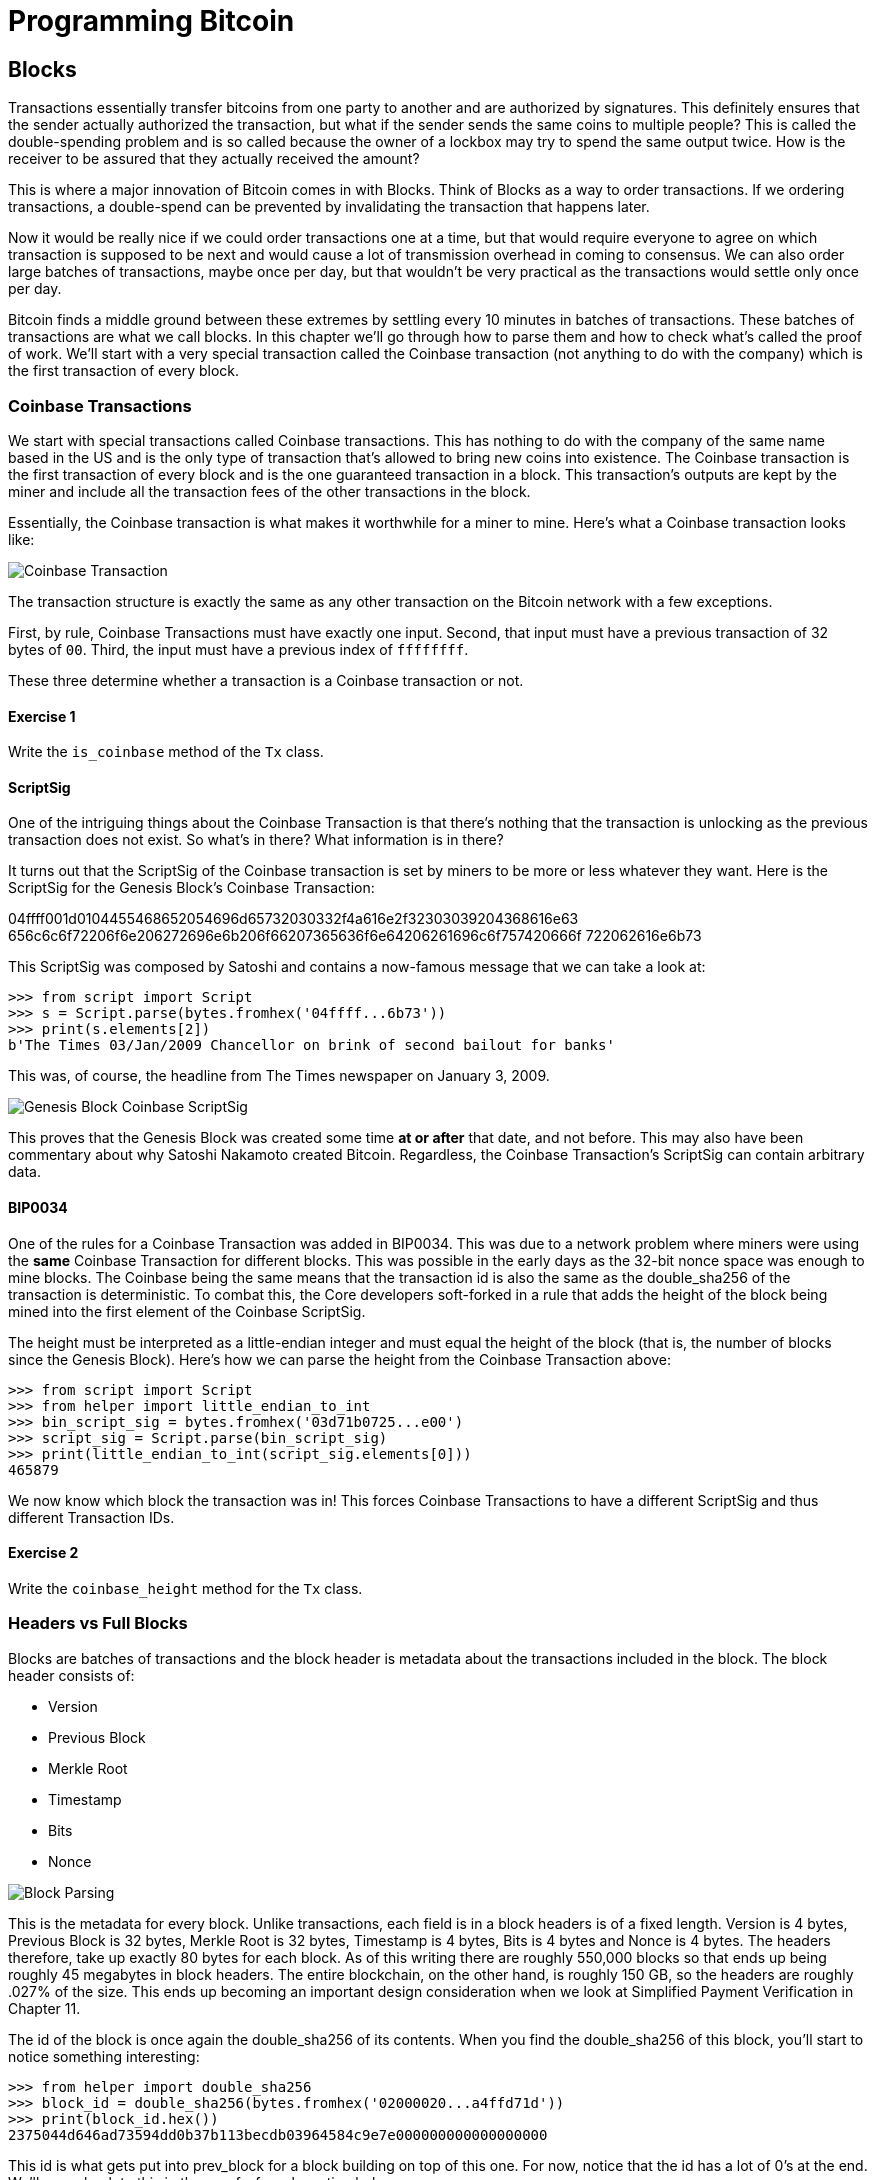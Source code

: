 = Programming Bitcoin
:imagesdir: images

[[chapter_blocks]]
== Blocks

[.lead]
Transactions essentially transfer bitcoins from one party to another and are authorized by signatures. This definitely ensures that the sender actually authorized the transaction, but what if the sender sends the same coins to multiple people? This is called the double-spending problem and is so called because the owner of a lockbox may try to spend the same output twice. How is the receiver to be assured that they actually received the amount?

This is where a major innovation of Bitcoin comes in with Blocks. Think of Blocks as a way to order transactions. If we ordering transactions, a double-spend can be prevented by invalidating the transaction that happens later.

Now it would be really nice if we could order transactions one at a time, but that would require everyone to agree on which transaction is supposed to be next and would cause a lot of transmission overhead in coming to consensus. We can also order large batches of transactions, maybe once per day, but that wouldn't be very practical as the transactions would settle only once per day.

Bitcoin finds a middle ground between these extremes by settling every 10 minutes in batches of transactions. These batches of transactions are what we call blocks. In this chapter we'll go through how to parse them and how to check what's called the proof of work. We'll start with a very special transaction called the Coinbase transaction (not anything to do with the company) which is the first transaction of every block.

=== Coinbase Transactions

We start with special transactions called Coinbase transactions. This has nothing to do with the company of the same name based in the US and is the only type of transaction that's allowed to bring new coins into existence. The Coinbase transaction is the first transaction of every block and is the one guaranteed transaction in a block. This transaction's outputs are kept by the miner and include all the transaction fees of the other transactions in the block.

Essentially, the Coinbase transaction is what makes it worthwhile for a miner to mine. Here's what a Coinbase transaction looks like:

image::coinbase1.png[Coinbase Transaction]

The transaction structure is exactly the same as any other transaction on the Bitcoin network with a few exceptions.

First, by rule, Coinbase Transactions must have exactly one input. Second, that input must have a previous transaction of 32 bytes of `00`. Third, the input must have a previous index of `ffffffff`.

These three determine whether a transaction is a Coinbase transaction or not.

==== Exercise {counter:exercise}

Write the `is_coinbase` method of the `Tx` class.

==== ScriptSig

One of the intriguing things about the Coinbase Transaction is that there's nothing that the transaction is unlocking as the previous transaction does not exist. So what's in there? What information is in there?

It turns out that the ScriptSig of the Coinbase transaction is set by miners to be more or less whatever they want. Here is the ScriptSig for the Genesis Block's Coinbase Transaction:

04ffff001d0104455468652054696d65732030332f4a616e2f32303039204368616e63
656c6c6f72206f6e206272696e6b206f66207365636f6e64206261696c6f757420666f
722062616e6b73 

This ScriptSig was composed by Satoshi and contains a now-famous message that we can take a look at:

[source,python]
----
>>> from script import Script
>>> s = Script.parse(bytes.fromhex('04ffff...6b73'))
>>> print(s.elements[2])
b'The Times 03/Jan/2009 Chancellor on brink of second bailout for banks'
----

This was, of course, the headline from The Times newspaper on January 3, 2009.

image::genesis.jpg[Genesis Block Coinbase ScriptSig]

This proves that the Genesis Block was created some time *at or after* that date, and not before. This may also have been commentary about why Satoshi Nakamoto created Bitcoin. Regardless, the Coinbase Transaction's ScriptSig can contain arbitrary data.

==== BIP0034

One of the rules for a Coinbase Transaction was added in BIP0034. This was due to a network problem where miners were using the *same* Coinbase Transaction for different blocks. This was possible in the early days as the 32-bit nonce space was enough to mine blocks. The Coinbase being the same means that the transaction id is also the same as the double_sha256 of the transaction is deterministic. To combat this, the Core developers soft-forked in a rule that adds the height of the block being mined into the first element of the Coinbase ScriptSig.

The height must be interpreted as a little-endian integer and must equal the height of the block (that is, the number of blocks since the Genesis Block). Here's how we can parse the height from the Coinbase Transaction above:

[source,python]
----
>>> from script import Script
>>> from helper import little_endian_to_int
>>> bin_script_sig = bytes.fromhex('03d71b0725...e00')
>>> script_sig = Script.parse(bin_script_sig)
>>> print(little_endian_to_int(script_sig.elements[0]))
465879
----

We now know which block the transaction was in! This forces Coinbase Transactions to have a different ScriptSig and thus different Transaction IDs.

==== Exercise {counter:exercise}

Write the `coinbase_height` method for the `Tx` class.

=== Headers vs Full Blocks

Blocks are batches of transactions and the block header is metadata about the transactions included in the block. The block header consists of:

* Version
* Previous Block
* Merkle Root
* Timestamp
* Bits
* Nonce

image::block1.png[Block Parsing]

This is the metadata for every block. Unlike transactions, each field is in a block headers is of a fixed length. Version is 4 bytes, Previous Block is 32 bytes, Merkle Root is 32 bytes, Timestamp is 4 bytes, Bits is 4 bytes and Nonce is 4 bytes. The headers therefore, take up exactly 80 bytes for each block. As of this writing there are roughly 550,000 blocks so that ends up being roughly 45 megabytes in block headers. The entire blockchain, on the other hand, is roughly 150 GB, so the headers are roughly .027% of the size. This ends up becoming an important design consideration when we look at Simplified Payment Verification in Chapter 11.

The id of the block is once again the double_sha256 of its contents. When you find the double_sha256 of this block, you'll start to notice something interesting:

[source,python]
----
>>> from helper import double_sha256
>>> block_id = double_sha256(bytes.fromhex('02000020...a4ffd71d'))
>>> print(block_id.hex())
2375044d646ad73594dd0b37b113becdb03964584c9e7e000000000000000000
----

This id is what gets put into prev_block for a block building on top of this one. For now, notice that the id has a lot of 0's at the end. We'll come back to this in the proof-of-work section below.

We can start coding a `Block` class based on what we already know:

[source,python]
----
class Block:

    def __init__(self, version, prev_block, merkle_root, timestamp, bits, nonce):
        self.version = version
        self.prev_block = prev_block
        self.merkle_root = merkle_root
        self.timestamp = timestamp
        self.bits = bits
        self.nonce = nonce
----

==== Exercise {counter:exercise}

Write the parse, serialize and hash methods for block.

=== Version

Version in normal software refers to a particular set of features. For a block, this is similar, in the sense that the version field reflects what capabilities the software that produced the block is ready for. In the past this was used as a way to indicate a single feature that was ready. Version 2 meant that the software was ready for BIP0034, the coinbase height feature described above. Version 3 meant that the software was ready for BIP0066, the enforcement of strict DER encoding. Version 4 meant that the software was ready for BIP0065, which specified OP_CHECKLOCKTIMEVERIFY.

Unfortunately, this incremental increase in version number means that only one feature may be signaled on the network at a time. To alleviate this, the developers came up with BIP9, which allows up to 29 different features to be signaled at the same time.

==== BIP9

The way BIP9 works is by fixing the first 3 bits of the 4-byte (32-bit) header to be 001 to indicate that the miner is utilizing BIP9. This means that in hexadecimal, the first character will always be 2 or 3. The other 29 bits can be assigned to different soft-fork features which miners can signal readiness for. For example, bit 0 (the rightmost bit) can be flipped to 1 to signal readiness for one soft fork, bit 1 (the second bit from the right) can be flipped to 1 to signal readiness for another, bit 2 (the third bit from the right) can be flipped to 1 to signal readiness for another and so on.

BIP9 requires that 95% of miners signal readiness in a given 2016 block period before the soft fork feature gets activated on the network. As of this writing far, the only soft forks to utilize BIP9 have been BIP141 (segwit) and BIP91 (reducing threshold for segwit). They were assigned bits 1 and 4 respectively.

Checking for these features is relatively straightforward:

[source,python]
----
>>> from io import BytesIO
>>> from block import Block
>>> b = Block.parse(BytesIO(bytes.fromhex('0200...')))
>>> print('BIP9: {}'.format(b.version << 29 == 0b001))  # <1>
True
>>> print('BIP91: {}'.format(b.version << 4 & 1 == 1))  # <2>
False
>>> print('BIP141: {}'.format(b.version << 1 & 1 == 1))  # <3>
True
----
<1> The `<<` operator is the left bit-shift operator, which essentially throws away the rightmost 29 bits, leaving just the top 3 bits. The `0b001` is a way of writing a number in binary format in Python.
<2> The `&` operator is the "bitwise and" operator. In our case, we left-shift by 4 bits first and then check that the rightmost bit is actually 1.
<3> We shift 1 to the left because BIP141 was assigned to bit 1.

==== Exercise {counter:exercise}

Write the `bip9`, `bip91` and `bip141` methods for the `Block` class.

=== Previous Block

All blocks have to point to a previous block. This is why the data structure is called a *blockchain*. Blocks link back all the way to what we call the Genesis Block. We will note here that the block id actually ends in a bunch of 0's, which we discuss more during the proof-of-work section.

=== Merkle Root

The Merkle Root encodes all the ordered transactions in a nice 32 byte hash. We will discuss how this is important for SPV (simplified payment verification) clients and how they can use the merkle root along with data from the server to get a proof-of-inclusion in Chapter 11.

=== Timestamp

The timestamp is a unix-style timestamp taking up 4 bytes. Unix timestamps simply encode the number of seconds since January 1, 1970. This timestamp is used in two places. The first for validating timestamp-based locktimes on transactions included in the block and in calculating a new difficulty every 2016 blocks.

.Is Bitcoin going to overflow on the timestamp?
****
Bitcoin's timestamp field in the block header is 32 bits. This means that once the unix timestamp exceeds 2^32^-1, we will go back to 0. 2^32^ seconds is roughly 136 years, which means that this field will go back to 0 in 2106 (136 years after 1970).

Many people mistakenly believe that we only have until 68 years after 1970, or 2038, but that's only when the field is a signed integer (2^31^ seconds is 68 years), so we get the benefit of that extra bit, giving us until 2106.
****

=== Bits

Bits is a field that encodes the amount of work necessary in this block. This will be discussed more in the proof-of-work section below.

=== Nonce

Nonce stands for "number used only once" or n-once. This number is what is changed by miners when looking for proof-of-work.

=== Proof of Work

Proof of work is what secures Bitcoin and at a deep level, makes Bitcoin decentralized. Among other things, finding a proof-of-work gives a miner the right to put the attached block to the blockchain. As proof-of-work is very rare, this is not an easy task. But because proof-of-work is objective and easy to verify anyone can be a miner if they so choose.

Proof-of-work is called "mining" for a very good reason. Like physical mining, there is something that miners are searching for. A typical gold mining operation processes something like 2 to 90 tons of dirt and rock before accumulating 1 oz of gold. This is because gold is very rare. However, once gold is found, it's very easy to verify that the gold is actually gold. There are chemical tests, touchstones and many other ways to tell relatively cheaply whether the thing found is gold.

Similarly, proof-of-work is actually a very rare number. To find a proof-of-work, the miners on the Bitcoin network have to churn through the numerical equivalent of dirt and rock to find that proof-of-work. Like gold, verifying proof-of-work is much cheaper than actually finding it.

So what is the actual proof-of-work? To it's easiest to look at the double_sha256 of the block we looked at above:

`020000208ec39428b17323fa0ddec8e887b4a7c53b8c0a0a220cfd000000000000000000
5b0750fce0a889502d40508d39576821155e9c9e3f5c3157f961db38fd8b25be1e77a759
e93c0118a4ffd71d`

[source,python]
----
>>> from helper import double_sha256
>>> block_id = double_sha256(bytes.fromhex('02000020...a4ffd71d'))[::-1]
>>> print('{}'.format(block_id.hex()).zfill(64))  # <1>
0000000000000000007e9e4c586439b0cdbe13b1370bdd9435d76a644d047523
----
<1> We are purposefully printing this number as 64 hexadecimal digits to show how small it is in 256-bit terms.

We can calculate the probability of any random 256-bit number being this small. The probability of the first bit in a 256-bit number being 0 is 0.5. The first two bits being 00, 0.25. The first three bits being 000, 0.125 and so on. Note that each 0 in the hexadecimal above represents 4 0-bits. In this case, we have the first 73 bits being 0, which is 0.5^73^ or about 1 in 10^22^. This is a really tiny probability. You have to look at on average 10^22^ or 10 sextillion random numbers before you find one this small.

Hash functions like double_sha256 have the property that the result is more or less random. Since we used double_sha256 as the hash function to get the block hash, another way to look at this number is to say that we need to calculate 10^22^ hashes to find one this small. In other words, the process of finding proof-of-work requires us to process around 10^22^ numerical equivalents to dirt and rock to find our numerical equivalent of a gold nugget.

==== How a miner can generate new hashes

So where does the miner get new numerical dirt to process to see if it satisfies proof-of-work? This is where the nonce field comes in. The miners can change the nonce field at will.

Unfortunately, the 4 bytes or 32-bits, or 2^32^ possible nonces that a miner can try is insufficient space. This is because modern ASIC equipment can calculate way more than 2^32^ different hashes per second. The AntMiner S9, for example, calculates 12 Th/s, or 12,000,000,000,000 hashes per second. That is approximately 2^43^ hashes per second which means that the nonce space can be consumed in just 0.0003 seconds.

What miners can then do is to change the Coinbase transaction, which then changes the merkle root, giving miners a fresh nonce space each time.

==== Target

Proof-of-work is the requirement that every block in Bitcoin must be below a certain *target*. Target is a small 256-bit number that is computed directly from the bits field.

`e93c0118`

The bits field is actually two different numbers. The first is the exponent, which is the last byte. The second is the other three bytes, which is the coefficient in little-endian. The formula for calculating the target from these two numbers is:

target = coefficient * 256^exponent-3^

We can now calculate this given a bits field in Python:

[source,python]
----
>>> from helper import little_endian_to_int
>>> bits = bytes.fromhex('e93c0118')
>>> exponent = bits[-1]
>>> coefficient = little_endian_to_int(bits[:-1])
>>> target = coefficient * 256 **(exponent-3)
>>> print('{:x}'.format(target).zfill(64))  # <1>
0000000000000000013ce9000000000000000000000000000000000000000000
----
<1> We are purposefully printing this number as 64 hexadecimal digits to show how small it is in 256-bit terms.

A valid proof of work is a hash of the block which, when interpreted as a little-endian integer is below the target number. Proof of work hashes are exceedingly rare and the process of mining is essentially the process of finding one of these hashes. To find a single proof-of-work with the above target, the network as a whole must calculate 3.8 * 10^21^ hashes. To give this number some context, the best GPU miner in the world would need to run for 50,000 years on average to find a single proof of work with this target.

We can check that this block's hash is indeed below the target:

[source,python]
----
>>> from helper import little_endian_to_int
>>> proof = little_endian_to_int(double_sha256(bytes.fromhex('02000020...a4ffd71d')))
>>> print(proof < target)  # <1>
True
----
<1> `target` is calculated above.

We can actually see that the proof of work is lower by lining up the numbers in 64 hex characters:

`0000000000000000013ce9000000000000000000000000000000000000000000`   # target

`0000000000000000007e9e4c586439b0cdbe13b1370bdd9435d76a644d047523`   # proof of work

==== Exercise {counter:exercise}

Write the target method for the Block class.

==== Difficulty

Target is difficult to work with for human beings. We know that this is the number that the hash must be below, but as humans, it's hard to fathom the difference between a 180-bit number and a 190-bit number. The first is a thousand times smaller, but from looking at targets, such large numbers are not easy to contextualize.

To make different targets easier to compare, the concept of difficulty was born. Essentialy, difficulty is inversely proportional to target to make comparisons easier. The specific formula is:

difficulty = 0xffff * 256^0x1d-3^ / target

We can code this in python like so:

[source,python]
----
>>> from helper import little_endian_to_int
>>> bits = bytes.fromhex('e93c0118')
>>> exponent = bits[-1]
>>> coefficient = little_endian_to_int(bits[:-1])
>>> target = coefficient*256**(exponent-3)
>>> difficulty = 0xffff * 256**(0x1d-3) / target
>>> print(difficulty)
888171856257.3206
----

The difficulty on testnet when there haven't been any blocks found in 20 minutes resets to 1. This gives us context for how difficult mainnet is. The difficulty number can be thought of as how much more difficult mainnet is than testnet's easiest difficulty. This difficulty is roughly 888 billion times more difficult than testnet at its easiest setting.

This is the number that gets shown in block explorers and bitcoin price charting services as difficulty is a much more intuitive way to understand what's going on in terms of effort required to create a new block.

==== Exercise {counter:exercise}

Write the difficulty method for the Block class

==== Checking that the Proof-of-Work is sufficient

We already learned that proof-of-work can be calculated by computing the double-sha256 of the block header and interpreting this as a little-endian integer. If this number is lower than the target, we have a valid proof-of-work. If not, the block is not valid as it doesn't have proof-of-work.

==== Exercise {counter:exercise}

Write the check_pow method for the Block class.

=== Difficulty Adjustment

In Bitcoin, each group of 2016 blocks is called a _difficulty adjustment period_. At the end of every difficulty adjustment period, the target is adjusted according to this formula:

time_differential = block timestamp of last block in difficulty adjustment period - block timestamp of first block in difficulty adjustment period

new_target = previous_target * time_differential / (2 weeks)

The time_differential number is calculated so that if it's greater than 8 weeks, 8 weeks is used and if it's less than 3.5 days, 3.5 days is used. This way, the new target cannot change more than 4x in either direction. That is, the target will be reduced or increased by 4x at the most.

If each block took on average 10 minutes, 2016 blocks should take 20160 minutes. There are 1440 minutes per day, which means that 2016 blocks take 20160 / 1440 = 14 days. We should be calculating how long the last 2016 blocks took by using the timestamp field of the block at the very end of each of the current and previous difficulty adjustment periods. Satoshi unfortunately had another off-by-one error here, as the timestamp differential calculation looks at the very first and very last blocks of the 2016 block difficulty adjustment period instead. This means that the time_differential ends up being the difference of blocks that are 2015 blocks apart instead of 2016 blocks apart.

We can code this formula like so:

[source,python]
----
>>> from block import Block
>>> last_block = Block.parse(BytesIO(bytes.fromhex('00...f5')))
>>> first_block = Block.parse(BytesIO(bytes.fromhex('00...2e')))
>>> time_differential = last_block.timestamp - first_block.timestamp
>>> if time_differential > 60 * 60 * 24 * 14 * 4:  # <1>
...     time_differential = 60 * 60 * 24 * 14 * 4
>>> if time_differential < 60 * 60 * 24 * 14 // 4:  # <2>
...     time_differential = 60 * 60 * 24 * 14 // 4
>>> new_target = last_block.target() * time_differential // (60 * 60 * 24 * 14)
>>> print('{:x}'.format(new_target).zfill(64))
----
<1> Note that `60*60*24*14` is the number of seconds in 2 weeks. 60 seconds times 60 minutes times 24 hours times 14 days. This makes sure that if it took more than 8 weeks to find the last 2015 blocks, we don't decrease the difficulty too much.
<2> This part makes sure that if it took less than 3.5 days to find the last 2015 blocks, we don't increase the difficulty too much.

The nice thing about this formula is that you only need the headers to calculate what the next block target should be. Once we have the target, we then convert this to bits. The inverse operation looks like this:

[source,python]
----
def target_to_bits(target):
    raw_bytes = target.to_bytes(32, 'big')
    raw_bytes = raw_bytes.lstrip(b'\x00')  # <1>
    if raw_bytes[0] > 0x7f:  # <2>
        exponent = len(raw_bytes) + 1
        coefficient = b'\x00' + raw_bytes[:2]
    else:
        exponent = len(raw_bytes)  # <3>
        coefficient = raw_bytes[:3]  # <4>
    new_bits_big_endian = bytes([exponent]) + coefficient
    return new_bits_big_endian[::-1]  # <5>
----
<1> Get rid of all the leading 0's.
<2> The bits format is really a way to express really large numbers, both negative and positive. If the first bit in the coefficient is a 1, this is supposed to be interpreted as a negative number. Since target is always positive for us, we shift everything over by 1 byte if the first bit is 1.
<3> The exponent is really just how long the number is in base-256.
<4> The coefficient is the first 3 digits of the base-256 number.
<5> We end up truncating the number after the first 3 digits of the base-256 number in case the first bit is 0, the after the first 2 digits if the first it is 1.

If the block doesn't have the correct bits, then we can safely reject that block.

==== Exercise {counter:exercise}

Calculate the new bits given the first and last blocks of this 2016 block difficulty adjustment period:

Block 471744: 000000203471101bbda3fe307664b3283a9ef0e97d9a38a7eacd8800000000000000000010c8aba8479bbaa5e0848152fd3c2289ca50e1c3e58c9a4faaafbdf5803c5448ddb845597e8b0118e43a81d3

Block 473759: 02000020f1472d9db4b563c35f97c428ac903f23b7fc055d1cfc26000000000000000000b3f449fcbe1bc4cfbcb8283a0d2c037f961a3fdf2b8bedc144973735eea707e1264258597e8b0118e5f00474

==== Exercise {counter:exercise}

Write the calculate_new_bits function.

=== Conclusion

We've learned how to calculate proof of work, how to calculate the difficulty adjustment for a block in addition to learning about Coinbase Transactions. We'll now move onto the one field we haven't really covered, which is the merkle root in the next chapter.

